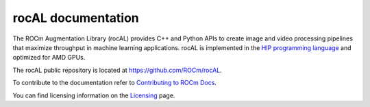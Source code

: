.. meta::
  :description: rocAL documentation and API reference library
  :keywords: rocAL, ROCm, API, documentation

.. _rocal:

********************************************************************
rocAL documentation
********************************************************************

The ROCm Augmentation Library (rocAL) provides C++ and Python APIs to create image and video processing pipelines that maximize throughput in machine learning applications. rocAL is implemented in the `HIP programming language <https://rocm.docs.amd.com/projects/HIP/>`_ and optimized for AMD GPUs.

The rocAL public repository is located at `https://github.com/ROCm/rocAL <https://github.com/ROCm/rocAL>`_.

.. grid:: 2
  :gutter: 3

  .. grid-item-card:: Installation

    * :ref:`install`

.. grid:: 2
  :gutter: 3

  .. grid-item-card:: Conceptual

    * :ref:`overview`
    * :ref:`architecture`

  .. grid-item-card:: How to

    * :doc:`Use the rocAL C++ API <./how-to/using-with-cpp>`
    * :doc:`Use the rocAL Python API <./how-to/using-with-python>`
    * :doc:`Use ML framework integration <./how-to/framework>`

  .. grid-item-card:: Examples
    
    * `Image processing examples <https://github.com/ROCm/rocAL/tree/master/docs/examples/image_processing>`_ 
    * `Pytorch examples <https://github.com/ROCm/rocAL/tree/master/docs/examples/pytorch>`_ 
    * `Tensorflow examples <https://github.com/ROCm/rocAL/tree/master/docs/examples/tf>`_
    * `Jupyter notebooks <https://github.com/ROCm/rocAL/tree/master/docs/examples/notebooks>`_ 

  .. grid-item-card:: Reference

    * :doc:`rocAL RNNT dataloading <./reference/rocAL-and-RNNT>`  
    * `rocAL API Modules <https://rocm.docs.amd.com/projects/rocAL/en/latest/doxygen/html/modules.html>`_
    * `rocAL API <https://rocm.docs.amd.com/projects/rocAL/en/latest/doxygen/html/group__group__rocal.html>`_
    * `rocAL Datatypes <https://rocm.docs.amd.com/projects/rocAL/en/latest/doxygen/html/group__group__rocal__types.html>`_
    * `rocAL Augmentation API <https://rocm.docs.amd.com/projects/rocAL/en/latest/doxygen/html/group__group__rocal__augmentations.html>`_
    * `rocAL Data Loaders API <https://rocm.docs.amd.com/projects/rocAL/en/latest/doxygen/html/group__group__rocal__data__loaders.html>`_
    * `rocAL Data Transfer API <https://rocm.docs.amd.com/projects/rocAL/en/latest/doxygen/html/group__group__rocal__data__transfer.html>`_
    * `rocAL Info API <https://rocm.docs.amd.com/projects/rocAL/en/latest/doxygen/html/group__group__rocal__info.html>`_
    * `rocAL Metadata API <https://rocm.docs.amd.com/projects/rocAL/en/latest/doxygen/html/group__group__rocal__meta__data.html>`_
    * `rocAL Parameter API <https://rocm.docs.amd.com/projects/rocAL/en/latest/doxygen/html/group__group__rocal__parameters.html>`_
    * `rocAL Header Files <https://rocm.docs.amd.com/projects/rocAL/en/latest/doxygen/html/files.html>`_

To contribute to the documentation refer to `Contributing to ROCm Docs <https://rocm.docs.amd.com/en/latest/contribute/contributing.html>`_.

You can find licensing information on the `Licensing <https://rocm.docs.amd.com/en/latest/about/license.html>`_ page.

